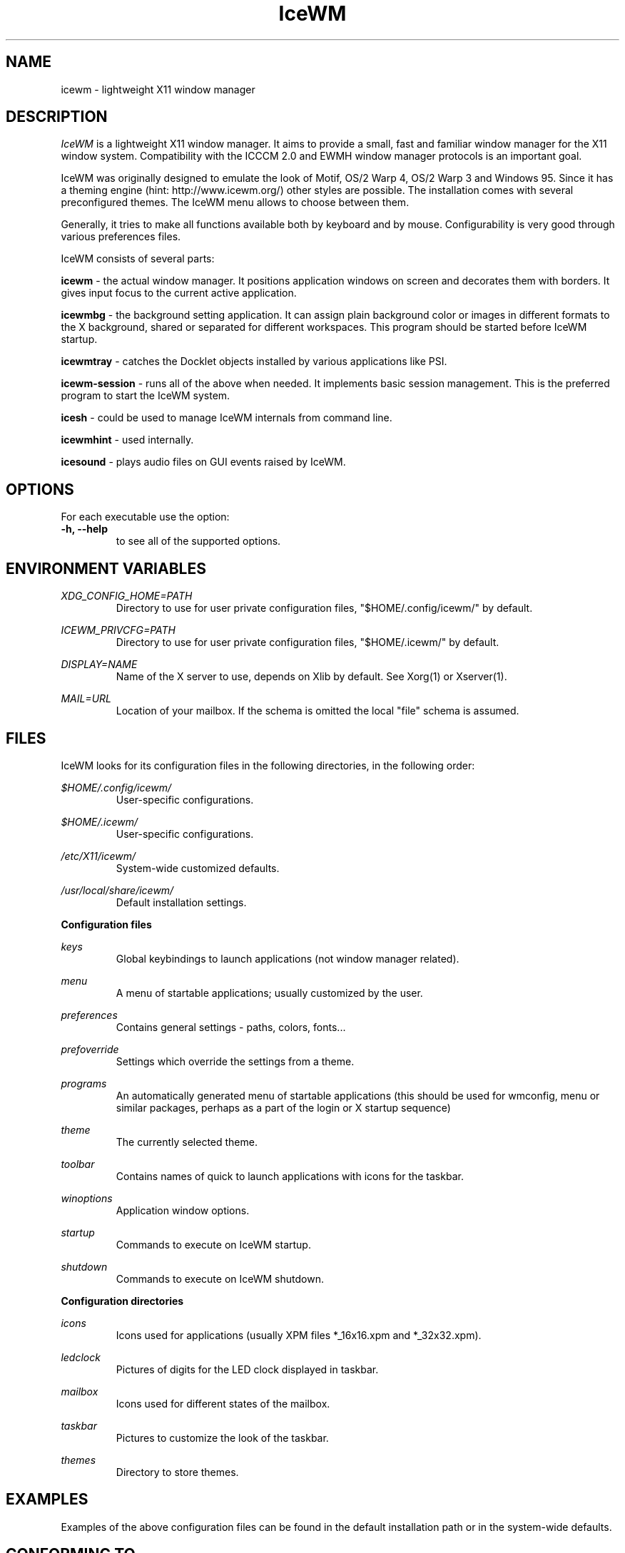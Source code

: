 .ds AK \s-1IceWM\s+1
.ds EP \fIIceWM: Window Manager\fP
.if !\n(.g \{\
.	if !\w|\*(lq| \{\
.		ds lq ``
.		if \w'\(lq' .ds lq "\(lq
.	\}
.	if !\w|\*(rq| \{\
.		ds rq ''
.		if \w'\(rq' .ds rq "\(rq
.	\}
.\}
.TH IceWM 1 "July 20 2005" "Adam Pribyl" "Window Manager"
.SH NAME
icewm \- lightweight X11 window manager

.SH DESCRIPTION
.I IceWM
is a lightweight X11 window manager.
It aims to provide a small, fast and familiar window
manager for the X11 window system. Compatibility with the
ICCCM 2.0 and EWMH window manager protocols is an important goal.

IceWM was originally designed to emulate the look of Motif, OS/2 Warp
4, OS/2 Warp 3 and Windows 95. Since it has a theming engine (hint:
http://www.icewm.org/) other styles are possible.
The installation comes with several preconfigured themes.
The IceWM menu allows to choose between them.

Generally, it tries to make all functions available
both by keyboard and by mouse.
Configurability is very good through various preferences files.

IceWM consists of several parts:

.B icewm 
- the actual window manager. It positions application windows
on screen and decorates them with borders. It gives input focus to
the current active application.

.B icewmbg 
- the background setting application. It can assign plain
background color or images in different formats to the X background,
shared or separated for different workspaces. This program should be
started before IceWM startup.

.B icewmtray 
- catches the Docklet objects installed by various
applications like PSI.

.B icewm-session 
- runs all of the above when needed.
It implements basic session management.
This is the preferred program to start the IceWM system.

.B icesh
- could be used to manage IceWM internals from command line.

.B icewmhint
- used internally.

.B icesound
- plays audio files on GUI events raised by IceWM.

.SH OPTIONS
For each executable use the option:
.TP
.PD 0
.B \-h, \-\^\-help
to see all of the supported options.
.PD 1
.SH ENVIRONMENT VARIABLES

.I XDG_CONFIG_HOME=PATH
.RS
Directory to use for user private configuration files, "$HOME/.config/icewm/" 
by default.
.RE

.I ICEWM_PRIVCFG=PATH  
.RS
Directory to use for user private configuration files, "$HOME/.icewm/" 
by default.
.RE

.I DISPLAY=NAME
.RS
Name of the X server to use, depends on Xlib by default.
See Xorg(1) or Xserver(1).
.RE

.I MAIL=URL
.RS
Location of your mailbox. If the schema is omitted the local "file" 
schema is assumed.
.RE

.SH FILES
IceWM looks for its configuration files in the following directories, 
in the following order:

.I $HOME/.config/icewm/
.RS
User-specific configurations.
.RE

.I $HOME/.icewm/
.RS
User-specific configurations.
.RE

.I /etc/X11/icewm/
.RS
System-wide customized defaults.
.RE

.I /usr/local/share/icewm/
.RS
Default installation settings.
.RE

.B Configuration files

.I keys
.RS
Global keybindings to launch applications (not window manager related).
.RE

.I menu
.RS
A menu of startable applications; usually customized by the user.
.RE

.I preferences
.RS
Contains general settings - paths, colors, fonts...
.RE

.I prefoverride
.RS
Settings which override the settings from a theme.
.RE

.I programs
.RS
An automatically generated menu of startable applications 
(this should be used for wmconfig, menu or similar packages, 
perhaps as a part of the login or X startup sequence)
.RE

.I theme
.RS
The currently selected theme.
.RE

.I toolbar
.RS
Contains names of quick to launch applications with icons for the taskbar.
.RE

.I winoptions
.RS
Application window options.
.RE

.I startup
.RS
Commands to execute on IceWM startup.
.RE

.I shutdown
.RS
Commands to execute on IceWM shutdown.
.RE

.B Configuration directories

.I icons
.RS
Icons used for applications (usually XPM files *_16x16.xpm and *_32x32.xpm).
.RE

.I ledclock
.RS
Pictures of digits for the LED clock displayed in taskbar.
.RE

.I mailbox
.RS
Icons used for different states of the mailbox.
.RE

.I taskbar
.RS
Pictures to customize the look of the taskbar.
.RE

.I themes
.RS
Directory to store themes.
.RE

.SH EXAMPLES
Examples of the above configuration files
can be found in the default installation 
path or in the system-wide defaults.

.SH CONFORMING TO
ICCCM 2.0: mostly.  EWMH: mostly.
See the file COMPLIANCE in the distribution for full details.

.SH SEE ALSO
.IR xinit(1),
.IR Xorg(1),
.IR X(7),

.IR "IceWM Help"
from the IceWM menu contains a manual (currently outdated).

.IR http://www.icewm.org/manual/

.IR http://www.icewm.org/FAQ/

.IR http://www.icewm.org/themes/

.IR https://github.com/bbidulock/icewm/

.SH BUG REPORTS
If you find a bug in IceWM
please use the bug reporting system on
.BR https://github.com/bbidulock/icewm/issues
to report it.

.SH AUTHORS
The original version of IceWM was designed
and implemented in 1997 by Marko Macek.
In the year 2001 it was maintained by Mathias Hasselmann.
Then again Marko Macek took over.

The original version of this manual page was written
in 2005 by Adam Pribyl, covex@ahoj.fsik.cvut.cz.

.SH COPYING
IceWM is licensed under the GNU Library General Public License.
See the file COPYING in the distribution for full details.

